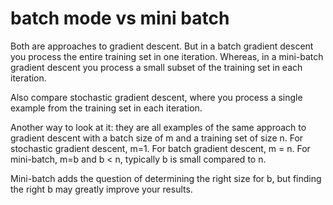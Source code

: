 * batch mode vs mini batch
Both are approaches to gradient descent. But in a batch gradient
descent you process the entire training set in one iteration. Whereas,
in a mini-batch gradient descent you process a small subset of the
training set in each iteration.

Also compare stochastic gradient descent, where you process a single
example from the training set in each iteration.


Another way to look at it: they are all examples of the same approach
to  gradient descent with a batch size of m and a training set of size
n. For stochastic gradient descent, m=1. For batch gradient descent, m
= n. For mini-batch, m=b and b < n, typically b is small compared to
n.

Mini-batch adds the question of determining the right size for b, but
finding the right b may greatly improve your results.
